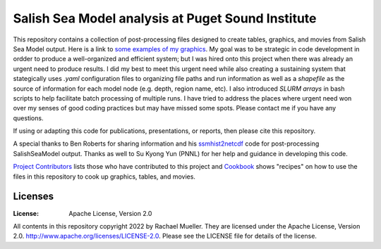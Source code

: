 ************************
Salish Sea Model analysis at Puget Sound Institute 
************************
This repository contains a collection of post-processing files designed to create tables, graphics, and movies from Salish Sea Model output.  Here is a link to `some examples of my graphics`_.  My goal was to be strategic in code development in ordder to produce a well-organized and efficient system; but I was hired onto this project when there was already an urgent need to produce results.  I did my best to meet this urgent need while also creating a sustaining system that stategically uses `.yaml` configuration files to organizing file paths and run information as well as a `shapefile` as the source of information for each model node (e.g. depth, region name, etc).  I also introduced `SLURM arrays` in bash scripts to help facilitate batch processing of multiple runs.  I have tried to address the places where urgent need won over my senses of good coding practices but may have missed some spots.  Please contact me if you have any questions.  

If using or adapting this code for publications, presentations, or reports, then please cite this repository.

A special thanks to Ben Roberts for sharing information and his `ssmhist2netcdf`_ code for post-processing SalishSeaModel output.  Thanks as well to Su Kyong Yun (PNNL) for her help and guidance in developing this code.  

`Project Contributors`_ lists those who have contributed to this project and `Cookbook`_ shows "recipes" on how to use the files in this repository to cook up graphics, tables, and movies.  

Licenses
========
:License: Apache License, Version 2.0

All contents in this repository copyright 2022 by Rachael Mueller.  They are licensed under the Apache License, Version 2.0.
http://www.apache.org/licenses/LICENSE-2.0.  Please see the LICENSE file for details of the license.   



.. _Project Contributors: https://github.com/RachaelDMueller/SalishSeaModel-analysis/blob/main/docs/CONTRIBUTORS.rst
.. _University of Washington: https://www.pugetsoundinstitute.org
.. _Cookbook: https://github.com/RachaelDMueller/SalishSeaModel-analysis/blob/main/docs/creating_graphics_movies.md
.. _ssmhist2netcdf: https://github.com/bedaro/ssm-analysis/tree/main/ssmhist2cdf
.. _some examples of my graphics: https://github.com/RachaelDMueller/SalishSeaModel-analysis/blob/main/docs/graphic_examples.md
